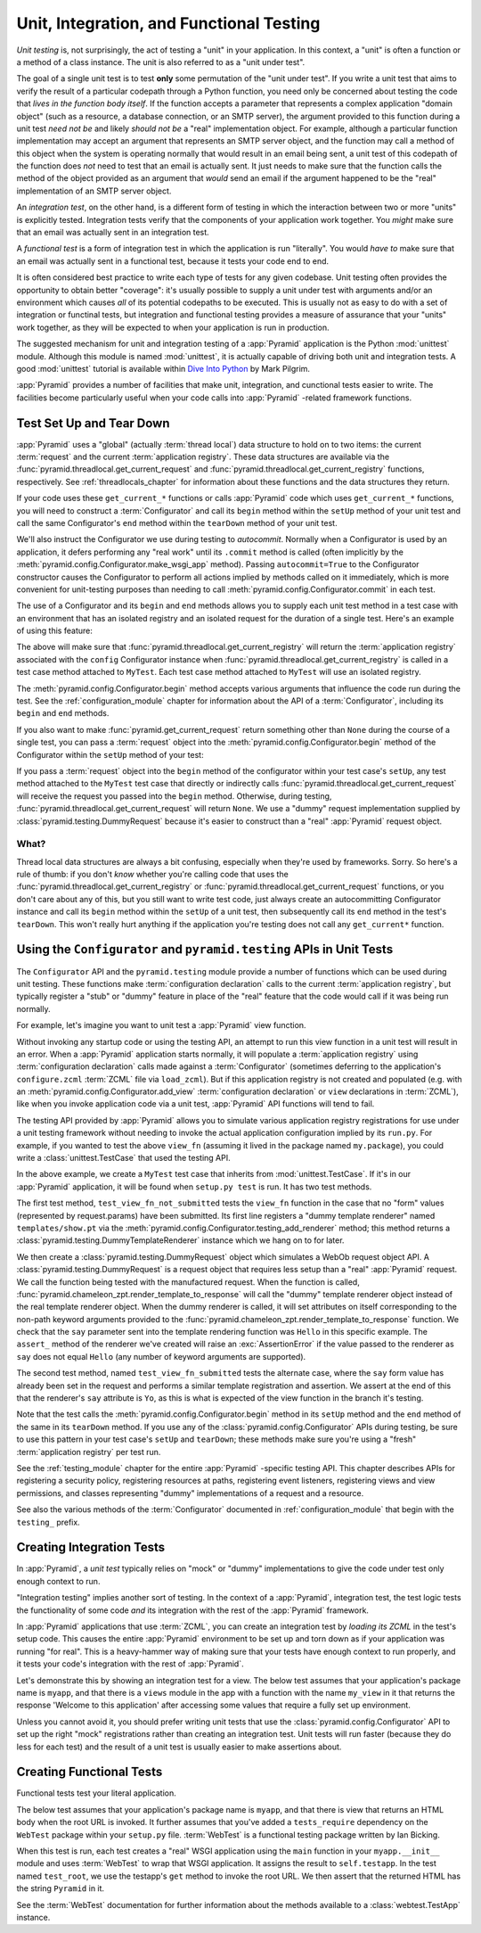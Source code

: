 .. index::
   single: unit testing
   single: integration testing
   single: functional testing

.. _testing_chapter:

Unit, Integration, and Functional Testing
=========================================

*Unit testing* is, not surprisingly, the act of testing a "unit" in your
application.  In this context, a "unit" is often a function or a method of a
class instance.  The unit is also referred to as a "unit under test".

The goal of a single unit test is to test **only** some permutation of the
"unit under test".  If you write a unit test that aims to verify the result
of a particular codepath through a Python function, you need only be
concerned about testing the code that *lives in the function body itself*.
If the function accepts a parameter that represents a complex application
"domain object" (such as a resource, a database connection, or an SMTP
server), the argument provided to this function during a unit test *need not
be* and likely *should not be* a "real" implementation object.  For example,
although a particular function implementation may accept an argument that
represents an SMTP server object, and the function may call a method of this
object when the system is operating normally that would result in an email
being sent, a unit test of this codepath of the function does *not* need to
test that an email is actually sent.  It just needs to make sure that the
function calls the method of the object provided as an argument that *would*
send an email if the argument happened to be the "real" implementation of an
SMTP server object.

An *integration test*, on the other hand, is a different form of testing in
which the interaction between two or more "units" is explicitly tested.
Integration tests verify that the components of your application work
together.  You *might* make sure that an email was actually sent in an
integration test.

A *functional test* is a form of integration test in which the application is
run "literally".  You would *have to* make sure that an email was actually
sent in a functional test, because it tests your code end to end.

It is often considered best practice to write each type of tests for any
given codebase.  Unit testing often provides the opportunity to obtain better
"coverage": it's usually possible to supply a unit under test with arguments
and/or an environment which causes *all* of its potential codepaths to be
executed.  This is usually not as easy to do with a set of integration or
functinal tests, but integration and functional testing provides a measure of
assurance that your "units" work together, as they will be expected to when
your application is run in production.

The suggested mechanism for unit and integration testing of a :app:`Pyramid`
application is the Python :mod:`unittest` module.  Although this module is
named :mod:`unittest`, it is actually capable of driving both unit and
integration tests.  A good :mod:`unittest` tutorial is available within `Dive
Into Python <http://diveintopython.org/unit_testing/index.html>`_ by Mark
Pilgrim.

:app:`Pyramid` provides a number of facilities that make unit, integration,
and cunctional tests easier to write.  The facilities become particularly
useful when your code calls into :app:`Pyramid` -related framework functions.

.. index::
   single: test setup
   single: test tear down
   single: unittest

.. _test_setup_and_teardown:

Test Set Up and Tear Down
--------------------------

:app:`Pyramid` uses a "global" (actually :term:`thread local`) data structure
to hold on to two items: the current :term:`request` and the current
:term:`application registry`.  These data structures are available via the
:func:`pyramid.threadlocal.get_current_request` and
:func:`pyramid.threadlocal.get_current_registry` functions, respectively.
See :ref:`threadlocals_chapter` for information about these functions and the
data structures they return.

If your code uses these ``get_current_*`` functions or calls :app:`Pyramid`
code which uses ``get_current_*`` functions, you will need to construct a
:term:`Configurator` and call its ``begin`` method within the ``setUp``
method of your unit test and call the same Configurator's ``end`` method
within the ``tearDown`` method of your unit test.

We'll also instruct the Configurator we use during testing to *autocommit*.
Normally when a Configurator is used by an application, it defers performing
any "real work" until its ``.commit`` method is called (often implicitly by
the :meth:`pyramid.config.Configurator.make_wsgi_app` method).  Passing
``autocommit=True`` to the Configurator constructor causes the Configurator
to perform all actions implied by methods called on it immediately, which is
more convenient for unit-testing purposes than needing to call
:meth:`pyramid.config.Configurator.commit` in each test.

The use of a Configurator and its ``begin`` and ``end`` methods allows you to
supply each unit test method in a test case with an environment that has an
isolated registry and an isolated request for the duration of a single test.
Here's an example of using this feature:

.. code-block:: python
   :linenos:

   import unittest
   from pyramid.config import Configurator

   class MyTest(unittest.TestCase):
       def setUp(self):
           self.config = Configurator(autocommit=True)
           self.config.begin()

       def tearDown(self):
           self.config.end()

The above will make sure that
:func:`pyramid.threadlocal.get_current_registry` will return the
:term:`application registry` associated with the ``config`` Configurator
instance when :func:`pyramid.threadlocal.get_current_registry` is called in a
test case method attached to ``MyTest``.  Each test case method attached to
``MyTest`` will use an isolated registry.

The :meth:`pyramid.config.Configurator.begin` method accepts various
arguments that influence the code run during the test.  See the
:ref:`configuration_module` chapter for information about the API of a
:term:`Configurator`, including its ``begin`` and ``end`` methods.

If you also want to make :func:`pyramid.get_current_request` return something
other than ``None`` during the course of a single test, you can pass a
:term:`request` object into the :meth:`pyramid.config.Configurator.begin`
method of the Configurator within the ``setUp`` method of your test:

.. code-block:: python
   :linenos:

   import unittest
   from pyramid.config import Configurator
   from pyramid import testing

   class MyTest(unittest.TestCase):
       def setUp(self):
           self.config = Configurator(autocommit=True)
           request = testing.DummyRequest()
           self.config.begin(request=request)

       def tearDown(self):
           self.config.end()

If you pass a :term:`request` object into the ``begin`` method of the
configurator within your test case's ``setUp``, any test method attached to
the ``MyTest`` test case that directly or indirectly calls
:func:`pyramid.threadlocal.get_current_request` will receive the request you
passed into the ``begin`` method.  Otherwise, during testing,
:func:`pyramid.threadlocal.get_current_request` will return ``None``.  We use
a "dummy" request implementation supplied by
:class:`pyramid.testing.DummyRequest` because it's easier to construct than a
"real" :app:`Pyramid` request object.

What?
~~~~~

Thread local data structures are always a bit confusing, especially when
they're used by frameworks.  Sorry.  So here's a rule of thumb: if you don't
*know* whether you're calling code that uses the
:func:`pyramid.threadlocal.get_current_registry` or
:func:`pyramid.threadlocal.get_current_request` functions, or you don't care
about any of this, but you still want to write test code, just always create
an autocommitting Configurator instance and call its ``begin`` method within
the ``setUp`` of a unit test, then subsequently call its ``end`` method in
the test's ``tearDown``.  This won't really hurt anything if the application
you're testing does not call any ``get_current*`` function.

.. index::
   single: pyramid.testing
   single: Configurator testing API

Using the ``Configurator`` and ``pyramid.testing`` APIs in Unit Tests
------------------------------------------------------------------------

The ``Configurator`` API and the ``pyramid.testing`` module provide a number
of functions which can be used during unit testing.  These functions make
:term:`configuration declaration` calls to the current :term:`application
registry`, but typically register a "stub" or "dummy" feature in place of the
"real" feature that the code would call if it was being run normally.

For example, let's imagine you want to unit test a :app:`Pyramid` view
function.

.. code-block:: python
   :linenos:

   def view_fn(request):
       from pyramid.chameleon_zpt import render_template_to_response
       if 'say' in request.params:
           return render_template_to_response('templates/submitted.pt',
                                               say=request.params['say'])
       return render_template_to_response('templates/show.pt', say='Hello')

Without invoking any startup code or using the testing API, an attempt to run
this view function in a unit test will result in an error.  When a
:app:`Pyramid` application starts normally, it will populate a
:term:`application registry` using :term:`configuration declaration` calls
made against a :term:`Configurator` (sometimes deferring to the application's
``configure.zcml`` :term:`ZCML` file via ``load_zcml``).  But if this
application registry is not created and populated (e.g. with an
:meth:`pyramid.config.Configurator.add_view` :term:`configuration
declaration` or ``view`` declarations in :term:`ZCML`), like when you invoke
application code via a unit test, :app:`Pyramid` API functions will tend to
fail.

The testing API provided by :app:`Pyramid` allows you to simulate various
application registry registrations for use under a unit testing framework
without needing to invoke the actual application configuration implied by its
``run.py``.  For example, if you wanted to test the above ``view_fn``
(assuming it lived in the package named ``my.package``), you could write a
:class:`unittest.TestCase` that used the testing API.

.. code-block:: python
   :linenos:

   import unittest
   from pyramid.config import Configurator
   from pyramid import testing

   class MyTest(unittest.TestCase):
       def setUp(self):
           self.config = Configurator(autocommit=True)
           self.config.begin()

       def tearDown(self):
           self.config.end()
       
       def test_view_fn_not_submitted(self):
           from my.package import view_fn
           renderer = self.config.testing_add_renderer('templates/show.pt')
           request = testing.DummyRequest()
           response = view_fn(request)
           renderer.assert_(say='Hello')

       def test_view_fn_submitted(self):
           from my.package import view_fn
           renderer = self.config.testing_add_renderer(
                                          'templates/submitted.pt')
           request = testing.DummyRequest()
           request.params['say'] = 'Yo'
           response = view_fn(request)
           renderer.assert_(say='Yo')

In the above example, we create a ``MyTest`` test case that inherits from
:mod:`unittest.TestCase`.  If it's in our :app:`Pyramid` application, it will
be found when ``setup.py test`` is run.  It has two test methods.

The first test method, ``test_view_fn_not_submitted`` tests the ``view_fn``
function in the case that no "form" values (represented by request.params)
have been submitted.  Its first line registers a "dummy template renderer"
named ``templates/show.pt`` via the
:meth:`pyramid.config.Configurator.testing_add_renderer` method; this method
returns a :class:`pyramid.testing.DummyTemplateRenderer` instance which we
hang on to for later.

We then create a :class:`pyramid.testing.DummyRequest` object which simulates
a WebOb request object API.  A :class:`pyramid.testing.DummyRequest` is a
request object that requires less setup than a "real" :app:`Pyramid` request.
We call the function being tested with the manufactured request.  When the
function is called, :func:`pyramid.chameleon_zpt.render_template_to_response`
will call the "dummy" template renderer object instead of the real template
renderer object.  When the dummy renderer is called, it will set attributes
on itself corresponding to the non-path keyword arguments provided to the
:func:`pyramid.chameleon_zpt.render_template_to_response` function.  We check
that the ``say`` parameter sent into the template rendering function was
``Hello`` in this specific example.  The ``assert_`` method of the renderer
we've created will raise an :exc:`AssertionError` if the value passed to the
renderer as ``say`` does not equal ``Hello`` (any number of keyword arguments
are supported).

The second test method, named ``test_view_fn_submitted`` tests the alternate
case, where the ``say`` form value has already been set in the request and
performs a similar template registration and assertion.  We assert at the end
of this that the renderer's ``say`` attribute is ``Yo``, as this is what is
expected of the view function in the branch it's testing.

Note that the test calls the :meth:`pyramid.config.Configurator.begin` method
in its ``setUp`` method and the ``end`` method of the same in its
``tearDown`` method.  If you use any of the
:class:`pyramid.config.Configurator` APIs during testing, be sure to use this
pattern in your test case's ``setUp`` and ``tearDown``; these methods make
sure you're using a "fresh" :term:`application registry` per test run.

See the :ref:`testing_module` chapter for the entire :app:`Pyramid` -specific
testing API.  This chapter describes APIs for registering a security policy,
registering resources at paths, registering event listeners, registering
views and view permissions, and classes representing "dummy" implementations
of a request and a resource.

See also the various methods of the :term:`Configurator` documented in
:ref:`configuration_module` that begin with the ``testing_`` prefix.

.. index::
   single: integration tests

.. _integration_tests:

Creating Integration Tests
--------------------------

In :app:`Pyramid`, a *unit test* typically relies on "mock" or "dummy"
implementations to give the code under test only enough context to run.

"Integration testing" implies another sort of testing.  In the context of a
:app:`Pyramid`, integration test, the test logic tests the functionality of
some code *and* its integration with the rest of the :app:`Pyramid`
framework.

In :app:`Pyramid` applications that use :term:`ZCML`, you can create an
integration test by *loading its ZCML* in the test's setup code.  This causes
the entire :app:`Pyramid` environment to be set up and torn down as if your
application was running "for real".  This is a heavy-hammer way of making
sure that your tests have enough context to run properly, and it tests your
code's integration with the rest of :app:`Pyramid`.

Let's demonstrate this by showing an integration test for a view.  The below
test assumes that your application's package name is ``myapp``, and that
there is a ``views`` module in the app with a function with the name
``my_view`` in it that returns the response 'Welcome to this application'
after accessing some values that require a fully set up environment.

.. code-block:: python
   :linenos:

   import unittest

   from pyramid.config import Configurator
   from pyramid import testing

   class ViewIntegrationTests(unittest.TestCase):
       def setUp(self):
           """ This sets up the application registry with the
           registrations your application declares in its configure.zcml
           (including dependent registrations for pyramid itself).
           """
           import myapp
           self.config = Configurator(package=myapp, autocommit=True)
           self.config.begin()
           self.config.load_zcml('myapp:configure.zcml')

       def tearDown(self):
           """ Clear out the application registry """
           self.config.end()

       def test_my_view(self):
           from myapp.views import my_view
           request = testing.DummyRequest()
           result = my_view(request)
           self.assertEqual(result.status, '200 OK')
           body = result.app_iter[0]
           self.failUnless('Welcome to' in body)
           self.assertEqual(len(result.headerlist), 2)
           self.assertEqual(result.headerlist[0],
                            ('Content-Type', 'text/html; charset=UTF-8'))
           self.assertEqual(result.headerlist[1], ('Content-Length',
                                                   str(len(body))))

Unless you cannot avoid it, you should prefer writing unit tests that use the
:class:`pyramid.config.Configurator` API to set up the right "mock"
registrations rather than creating an integration test.  Unit tests will run
faster (because they do less for each test) and the result of a unit test is
usually easier to make assertions about.

.. index::
   single: functional tests

.. _functional_tests:

Creating Functional Tests
-------------------------

Functional tests test your literal application.

The below test assumes that your application's package name is ``myapp``, and
that there is view that returns an HTML body when the root URL is invoked.
It further assumes that you've added a ``tests_require`` dependency on the
``WebTest`` package within your ``setup.py`` file.  :term:`WebTest` is a
functional testing package written by Ian Bicking.

.. code-block:: python
   :linenos:

   import unittest

   class FunctionalTests(unittest.TestCase):
       def setUp(self):
           from myapp import main
           app = main({})
           from webtest import TestApp
           self.testapp = TestApp(app)

       def test_root(self):
           res = self.testapp.get('/', status=200)
           self.failUnless('Pyramid' in res.body)

When this test is run, each test creates a "real" WSGI application using the
``main`` function in your ``myapp.__init__`` module and uses :term:`WebTest`
to wrap that WSGI application.  It assigns the result to ``self.testapp``.
In the test named ``test_root``, we use the testapp's ``get`` method to
invoke the root URL.  We then assert that the returned HTML has the string
``Pyramid`` in it.

See the :term:`WebTest` documentation for further information about the
methods available to a :class:`webtest.TestApp` instance.
